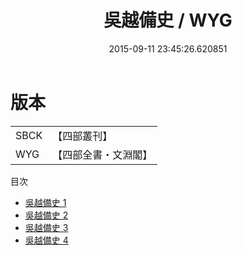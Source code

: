 #+TITLE: 吳越備史 / WYG

#+DATE: 2015-09-11 23:45:26.620851
* 版本
 |      SBCK|【四部叢刊】  |
 |       WYG|【四部全書・文淵閣】|
目次
 - [[file:KR2i0019_001.txt][吳越備史 1]]
 - [[file:KR2i0019_002.txt][吳越備史 2]]
 - [[file:KR2i0019_003.txt][吳越備史 3]]
 - [[file:KR2i0019_004.txt][吳越備史 4]]
